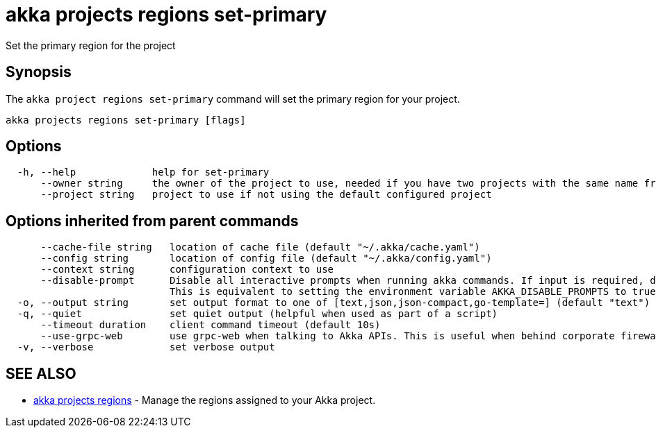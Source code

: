 = akka projects regions set-primary

Set the primary region for the project

== Synopsis

The `akka project regions set-primary` command will set the primary region for your project.

----
akka projects regions set-primary [flags]
----

== Options

----
  -h, --help             help for set-primary
      --owner string     the owner of the project to use, needed if you have two projects with the same name from different owners
      --project string   project to use if not using the default configured project
----

== Options inherited from parent commands

----
      --cache-file string   location of cache file (default "~/.akka/cache.yaml")
      --config string       location of config file (default "~/.akka/config.yaml")
      --context string      configuration context to use
      --disable-prompt      Disable all interactive prompts when running akka commands. If input is required, defaults will be used, or an error will be raised.
                            This is equivalent to setting the environment variable AKKA_DISABLE_PROMPTS to true.
  -o, --output string       set output format to one of [text,json,json-compact,go-template=] (default "text")
  -q, --quiet               set quiet output (helpful when used as part of a script)
      --timeout duration    client command timeout (default 10s)
      --use-grpc-web        use grpc-web when talking to Akka APIs. This is useful when behind corporate firewalls that decrypt traffic but don't support HTTP/2.
  -v, --verbose             set verbose output
----

== SEE ALSO

* link:akka_projects_regions.html[akka projects regions]	 - Manage the regions assigned to your Akka project.

[discrete]

